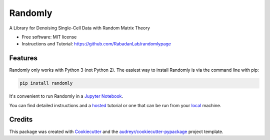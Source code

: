 ========
Randomly
========


.. image:: https://img.shields.io/pypi/v/randomly.svg
        :target: https://pypi.python.org/pypi/randomly

.. image:: https://img.shields.io/travis/luisaparicio/randomly.svg
        :target: https://travis-ci.org/luisaparicio/randomly

.. image:: https://readthedocs.org/projects/randomly/badge/?version=latest
        :target: https://randomly.readthedocs.io/en/latest/?badge=latest
        :alt: Documentation Status


.. image:: https://pyup.io/repos/github/luisaparicio/randomly/shield.svg
     :target: https://pyup.io/repos/github/luisaparicio/randomly/
     :alt: Updates



A Library for Denoising Single-Cell Data with Random Matrix Theory


* Free software: MIT license
* Instructions and Tutorial: https://github.com/RabadanLab/randomlypage 


Features
--------

Randomly only works with Python 3 (not Python 2). The easiest way to install Randomly is via the command line with pip:

.. code-block:: shell
    
    pip install randomly

It's convenient to run Randomly in a `Jupyter Notebook`_.

You can find detailed instructions and a hosted_ tutorial or one that can be run from your local_ machine.

.. _`Jupyter Notebook`: http://jupyter.org/
.. _hosted: http://52.201.223.58:1234/
.. _local: https://github.com/RabadanLab/randomlypage

Credits
-------

This package was created with Cookiecutter_ and the `audreyr/cookiecutter-pypackage`_ project template.

.. _Cookiecutter: https://github.com/audreyr/cookiecutter
.. _`audreyr/cookiecutter-pypackage`: https://github.com/audreyr/cookiecutter-pypackage
